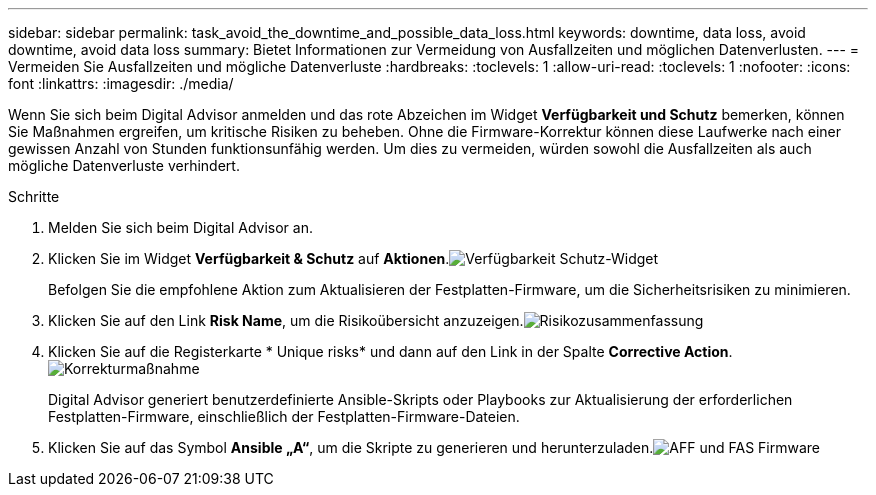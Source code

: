 ---
sidebar: sidebar 
permalink: task_avoid_the_downtime_and_possible_data_loss.html 
keywords: downtime, data loss, avoid downtime, avoid data loss 
summary: Bietet Informationen zur Vermeidung von Ausfallzeiten und möglichen Datenverlusten. 
---
= Vermeiden Sie Ausfallzeiten und mögliche Datenverluste
:hardbreaks:
:toclevels: 1
:allow-uri-read: 
:toclevels: 1
:nofooter: 
:icons: font
:linkattrs: 
:imagesdir: ./media/


[role="lead"]
Wenn Sie sich beim Digital Advisor anmelden und das rote Abzeichen im Widget *Verfügbarkeit und Schutz* bemerken, können Sie Maßnahmen ergreifen, um kritische Risiken zu beheben. Ohne die Firmware-Korrektur können diese Laufwerke nach einer gewissen Anzahl von Stunden funktionsunfähig werden. Um dies zu vermeiden, würden sowohl die Ausfallzeiten als auch mögliche Datenverluste verhindert.

.Schritte
. Melden Sie sich beim Digital Advisor an.
. Klicken Sie im Widget *Verfügbarkeit & Schutz* auf *Aktionen*.image:Availability and protection_image 1 downtime and data loss.png["Verfügbarkeit  Schutz-Widget"]
+
Befolgen Sie die empfohlene Aktion zum Aktualisieren der Festplatten-Firmware, um die Sicherheitsrisiken zu minimieren.

. Klicken Sie auf den Link *Risk Name*, um die Risikoübersicht anzuzeigen.image:Risk summary_image 2 downtime and data loss.png["Risikozusammenfassung"]
. Klicken Sie auf die Registerkarte * Unique risks* und dann auf den Link in der Spalte *Corrective Action*.image:Corrective action_image 3 downtime and data loss.png["Korrekturmaßnahme"]
+
Digital Advisor generiert benutzerdefinierte Ansible-Skripts oder Playbooks zur Aktualisierung der erforderlichen Festplatten-Firmware, einschließlich der Festplatten-Firmware-Dateien.

. Klicken Sie auf das Symbol *Ansible „A“*, um die Skripte zu generieren und herunterzuladen.image:Update AFF and FAS Firmware_image 4 downtime and data loss.png["AFF und FAS Firmware"]

